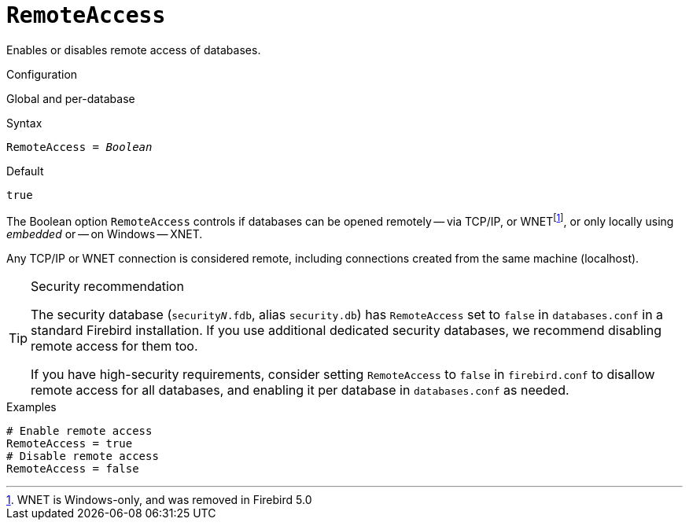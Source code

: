 [#fbconf-remote-access]
= `RemoteAccess`

Enables or disables remote access of databases.

.Configuration
Global and per-database

.Syntax
[listing,subs=+quotes]
----
RemoteAccess = _Boolean_
----

.Default
`true`

The Boolean option `RemoteAccess` controls if databases can be opened remotely -- via TCP/IP, or WNETfootnote:[WNET is Windows-only, and was removed in Firebird 5.0], or only locally using _embedded_ or -- on Windows -- XNET.

Any TCP/IP or WNET connection is considered remote, including connections created from the same machine (localhost).

// TODO Verify if above applies for WNET too

.Security recommendation
[TIP]
====
The security database (`security__N__.fdb`, alias `security.db`) has `RemoteAccess` set to `false` in `databases.conf` in a standard Firebird installation.
If you use additional dedicated security databases, we recommend disabling remote access for them too.

If you have high-security requirements, consider setting `RemoteAccess` to `false` in `firebird.conf` to disallow remote access for all databases, and enabling it per database in `databases.conf` as needed.
====

.Examples
[listing]
----
# Enable remote access
RemoteAccess = true
# Disable remote access
RemoteAccess = false
----